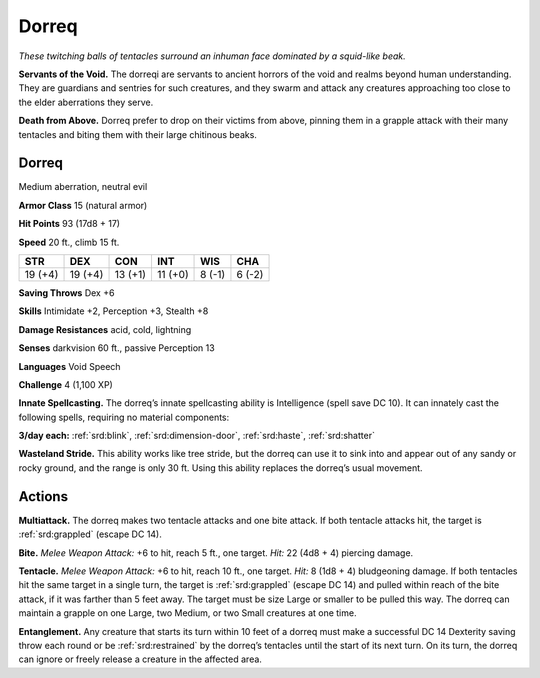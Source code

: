 
.. _tob:dorreq:

Dorreq
------

*These twitching balls of tentacles surround an
inhuman face dominated by a squid-like beak.*

**Servants of the Void.** The dorreqi are
servants to ancient horrors of the void and
realms beyond human understanding. They
are guardians and sentries for such creatures, and they
swarm and attack any creatures approaching too close to
the elder aberrations they serve.

**Death from Above.** Dorreq prefer to drop on their
victims from above, pinning them in a grapple attack
with their many tentacles and biting them with their large
chitinous beaks.

Dorreq
~~~~~~

Medium aberration, neutral evil

**Armor Class** 15 (natural armor)

**Hit Points** 93 (17d8 + 17)

**Speed** 20 ft., climb 15 ft.

+-----------+-----------+-----------+-----------+-----------+-----------+
| STR       | DEX       | CON       | INT       | WIS       | CHA       |
+===========+===========+===========+===========+===========+===========+
| 19 (+4)   | 19 (+4)   | 13 (+1)   | 11 (+0)   | 8 (-1)    | 6 (-2)    |
+-----------+-----------+-----------+-----------+-----------+-----------+

**Saving Throws** Dex +6

**Skills** Intimidate +2, Perception +3, Stealth +8

**Damage Resistances** acid, cold, lightning

**Senses** darkvision 60 ft., passive Perception 13

**Languages** Void Speech

**Challenge** 4 (1,100 XP)

**Innate Spellcasting.** The dorreq’s innate spellcasting ability
is Intelligence (spell save DC 10). It can innately cast the
following spells, requiring no material components:

**3/day each:** :ref:`srd:blink`, :ref:`srd:dimension-door`, :ref:`srd:haste`, :ref:`srd:shatter`

**Wasteland Stride.** This ability works like tree stride, but the
dorreq can use it to sink into and appear out of any sandy or
rocky ground, and the range is only 30 ft. Using this ability
replaces the dorreq’s usual movement.

Actions
~~~~~~~

**Multiattack.** The dorreq makes two tentacle attacks and one
bite attack. If both tentacle attacks hit, the target is :ref:`srd:grappled`
(escape DC 14).

**Bite.** *Melee Weapon Attack:* +6 to hit,
reach 5 ft., one target. *Hit:* 22 (4d8 + 4)
piercing damage.

**Tentacle.** *Melee Weapon Attack:* +6 to hit, reach 10 ft., one
target. *Hit:* 8 (1d8 + 4) bludgeoning damage. If both tentacles
hit the same target in a single turn, the target is :ref:`srd:grappled`
(escape DC 14) and pulled within reach of the bite attack, if
it was farther than 5 feet away. The target must be size Large
or smaller to be pulled this way. The dorreq can maintain a
grapple on one Large, two Medium, or two Small creatures at
one time.

**Entanglement.** Any creature that starts its turn within 10 feet of
a dorreq must make a successful DC 14 Dexterity saving throw
each round or be :ref:`srd:restrained` by the dorreq’s tentacles until
the start of its next turn. On its turn, the dorreq can ignore or
freely release a creature in the affected area.
